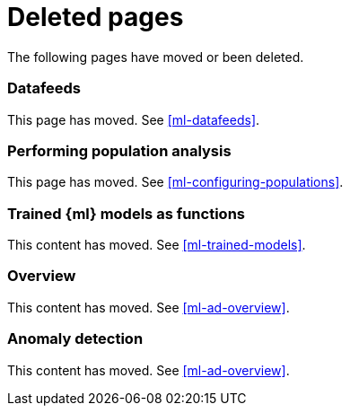 ["appendix",role="exclude",id="redirects"]
= Deleted pages

The following pages have moved or been deleted.

[role="exclude",id="ml-dfeeds"]
=== Datafeeds

This page has moved. See <<ml-datafeeds>>.

[role="exclude",id="ml-configuring-pop"]
=== Performing population analysis

This page has moved. See <<ml-configuring-populations>>.

[role="exclude",id="ml-inference-models"]
=== Trained {ml} models as functions

This content has moved. See <<ml-trained-models>>.

[role="exclude",id="ml-overview"]
=== Overview

This content has moved. See <<ml-ad-overview>>.

[role="exclude",id="xpack-ml"]
=== Anomaly detection

This content has moved. See <<ml-ad-overview>>.

